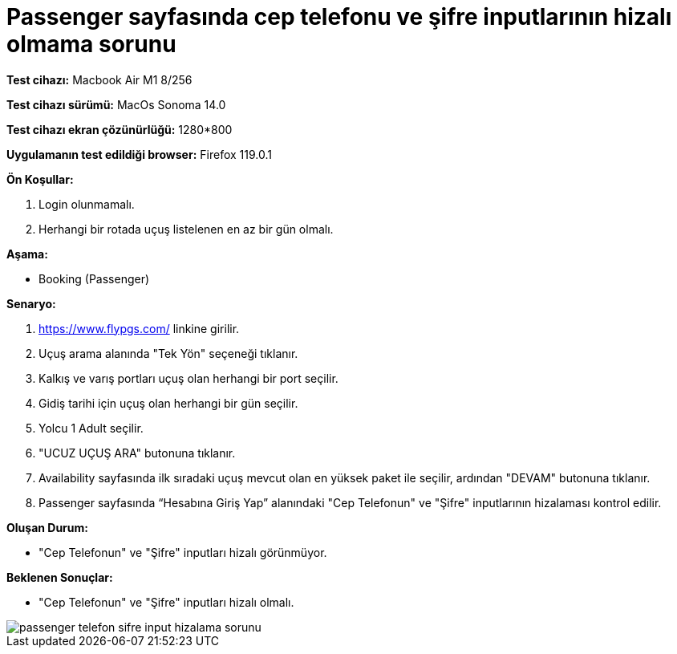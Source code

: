 :imagesdir: images

=  Passenger sayfasında cep telefonu ve şifre inputlarının hizalı olmama sorunu

*Test cihazı:* Macbook Air M1 8/256 

*Test cihazı sürümü:* MacOs Sonoma 14.0

*Test cihazı ekran çözünürlüğü:* 1280*800

*Uygulamanın test edildiği browser:* Firefox 119.0.1

**Ön Koşullar:**

. Login olunmamalı.
. Herhangi bir rotada uçuş listelenen en az bir gün olmalı.

**Aşama:**

- Booking (Passenger)

**Senaryo:**

. https://www.flypgs.com/ linkine girilir.
. Uçuş arama alanında "Tek Yön" seçeneği tıklanır.
. Kalkış ve varış portları uçuş olan herhangi bir port seçilir.
. Gidiş tarihi için uçuş olan herhangi bir gün seçilir.
. Yolcu 1 Adult seçilir.
. "UCUZ UÇUŞ ARA" butonuna tıklanır.
. Availability sayfasında ilk sıradaki uçuş mevcut olan en yüksek paket ile seçilir, ardından "DEVAM" butonuna tıklanır.
. Passenger sayfasında “Hesabına Giriş Yap” alanındaki "Cep Telefonun" ve "Şifre" inputlarının hizalaması kontrol edilir.

**Oluşan Durum:**

- "Cep Telefonun" ve "Şifre" inputları hizalı görünmüyor.

**Beklenen Sonuçlar:**

- "Cep Telefonun" ve "Şifre" inputları hizalı olmalı.

image::passenger-telefon-sifre-input-hizalama-sorunu.png[]

